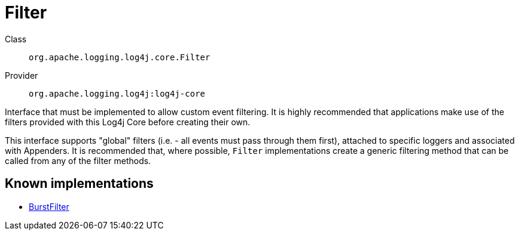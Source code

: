 ////
Licensed to the Apache Software Foundation (ASF) under one or more
contributor license agreements. See the NOTICE file distributed with
this work for additional information regarding copyright ownership.
The ASF licenses this file to You under the Apache License, Version 2.0
(the "License"); you may not use this file except in compliance with
the License. You may obtain a copy of the License at

    https://www.apache.org/licenses/LICENSE-2.0

Unless required by applicable law or agreed to in writing, software
distributed under the License is distributed on an "AS IS" BASIS,
WITHOUT WARRANTIES OR CONDITIONS OF ANY KIND, either express or implied.
See the License for the specific language governing permissions and
limitations under the License.
////
[#org_apache_logging_log4j_core_Filter]
= Filter

Class:: `org.apache.logging.log4j.core.Filter`
Provider:: `org.apache.logging.log4j:log4j-core`

Interface that must be implemented to allow custom event filtering.
It is highly recommended that applications make use of the filters provided with this Log4j Core before creating their own.

This interface supports "global" filters (i.e. - all events must pass through them first), attached to specific loggers and associated with Appenders.
It is recommended that, where possible, `Filter` implementations create a generic filtering method that can be called from any of the filter methods.

[#org_apache_logging_log4j_core_Filter-implementations]
== Known implementations

* xref:org.apache.logging.log4j.core.filter.BurstFilter.adoc[BurstFilter]
